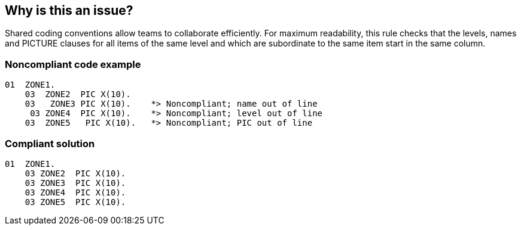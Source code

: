 == Why is this an issue?

Shared coding conventions allow teams to collaborate efficiently. For maximum readability, this rule checks that the levels, names and PICTURE clauses for all items of the same level and which are subordinate to the same item start in the same column.


=== Noncompliant code example

[source,cobol]
----
01  ZONE1. 
    03  ZONE2  PIC X(10).
    03   ZONE3 PIC X(10).    *> Noncompliant; name out of line
     03 ZONE4  PIC X(10).    *> Noncompliant; level out of line
    03  ZONE5   PIC X(10).   *> Noncompliant; PIC out of line
----


=== Compliant solution

[source,cobol]
----
01  ZONE1. 
    03 ZONE2  PIC X(10).
    03 ZONE3  PIC X(10).
    03 ZONE4  PIC X(10).
    03 ZONE5  PIC X(10).
----


ifdef::env-github,rspecator-view[]

'''
== Implementation Specification
(visible only on this page)

=== Message

* Edit this set of data item declarations with the same level so that all (levels|"PIC" clauses|names) start in the same column.
* Level 01 items should begin in column X


=== Parameters

.level_01_column
****

The column in which level 01 items should start. Leave blank to allow level 01 items to start in any column
****
.check_name_alignment
****

Whether to check the alignment of names for items of the same level.
****
.check_level_alignment
****

Whether to check the alignment of level indicators for items of the same level.
****
.check_pic_alignment
****

Whether to check the alignment of "PIC" clauses for items of the same level.
****


'''
== Comments And Links
(visible only on this page)

=== is duplicated by: S1730

=== is duplicated by: S1802

endif::env-github,rspecator-view[]
